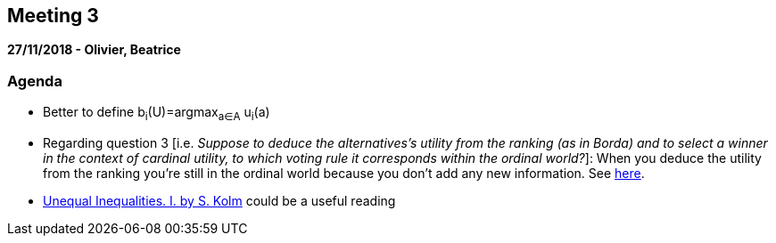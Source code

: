 == Meeting 3

*27/11/2018 - Olivier, Beatrice*

=== Agenda
* Better to define b~i~(U)=argmax~a∈A~ u~i~(a)  
* Regarding question 3 [i.e. _Suppose to deduce the alternatives's utility from the ranking (as in Borda) and to select a winner in the context of cardinal utility, to which voting rule it corresponds within the ordinal world?_]: When you deduce the utility from the ranking you're still in the ordinal world because you don't add any new information. See https://www.jstor.org/stable/2526200?seq=1#metadata_info_tab_contents[here].
* http://darp.lse.ac.uk/papersdb/Kolm_(JET76a).pdf[Unequal Inequalities. I. by S. Kolm] could be a useful reading 

